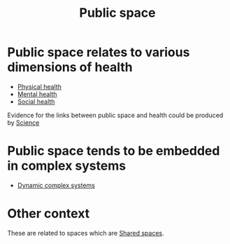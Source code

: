 :PROPERTIES:
:ID:       eec9b3f8-7ddb-4c06-bec5-edad77424c1d
:END:
#+title: Public space
#+filetags: :bristol:group-2:
#+created: [2023-01-23 Mon 14:41]
#+last_modified: [2023-01-23 Mon 23:11]

* Public space relates to various dimensions of health
- [[id:d92074a0-0ae1-4da5-9831-f2e1cb883499][Physical health]]
- [[id:04deb42a-1f9c-46a7-9471-ff557ea682c9][Mental health]]
- [[id:aa19a96e-061b-4891-80dd-58e05d1e544c][Social health]]

Evidence for the links between public space and health could be produced by [[id:de0ec2ea-885d-4b5f-a15b-3bdb46ab4918][Science]]

* Public space tends to be embedded in complex systems
- [[id:4055187a-6bf9-4e2a-969a-673808d607ca][Dynamic complex systems]]

* Other context
These are related to spaces which are [[id:b9404365-7a47-47a1-84c1-cb00eee62fe3][Shared spaces]].

